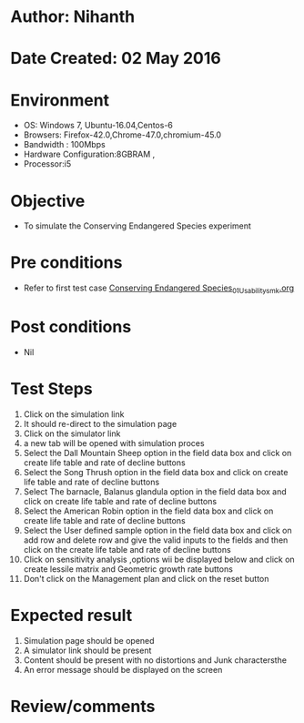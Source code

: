 * Author: Nihanth
* Date Created: 02 May 2016
* Environment
  - OS: Windows 7, Ubuntu-16.04,Centos-6
  - Browsers: Firefox-42.0,Chrome-47.0,chromium-45.0
  - Bandwidth : 100Mbps
  - Hardware Configuration:8GBRAM , 
  - Processor:i5

* Objective
  - To simulate the Conserving Endangered Species experiment

* Pre conditions
  - Refer to first test case [[https://github.com/Virtual-Labs/population-ecology-virtual-lab-i-au/blob/master/test-cases/integration_test-cases/Conserving Endangered Species/Conserving Endangered Species_01_Usability_smk.org][Conserving Endangered Species_01_Usability_smk.org]]

* Post conditions
  - Nil
* Test Steps
  1. Click on the simulation link 
  2. It should re-direct to the simulation page
  3. Click on the simulator link 
  4. a new tab will be opened with simulation proces
  5. Select the Dall Mountain Sheep option in the field data box and click on create life table and rate of decline buttons
  6. Select the Song Thrush option in the field data box and click on create life table and rate of decline buttons
  7. Select The barnacle, Balanus glandula  option in the field data box and click on create life table and rate of decline buttons
  8. Select the American Robin option in the field data box and click on create life table and rate of decline buttons
  9. Select the User defined sample option in the field data box and click on add row and delete row and give the valid inputs to the fields and then click on the create life table and rate of decline buttons
  10. Click on sensitivity analysis ,options wii be displayed below and click on create lessile matrix and Geometric growth rate buttons
  11. Don't click on the Management plan and click on the reset button

* Expected result
  1. Simulation page should be opened
  2. A simulator link should be present
  3. Content should be present with no distortions and Junk charactersthe 
  4. An error message should be displayed on the screen

* Review/comments


